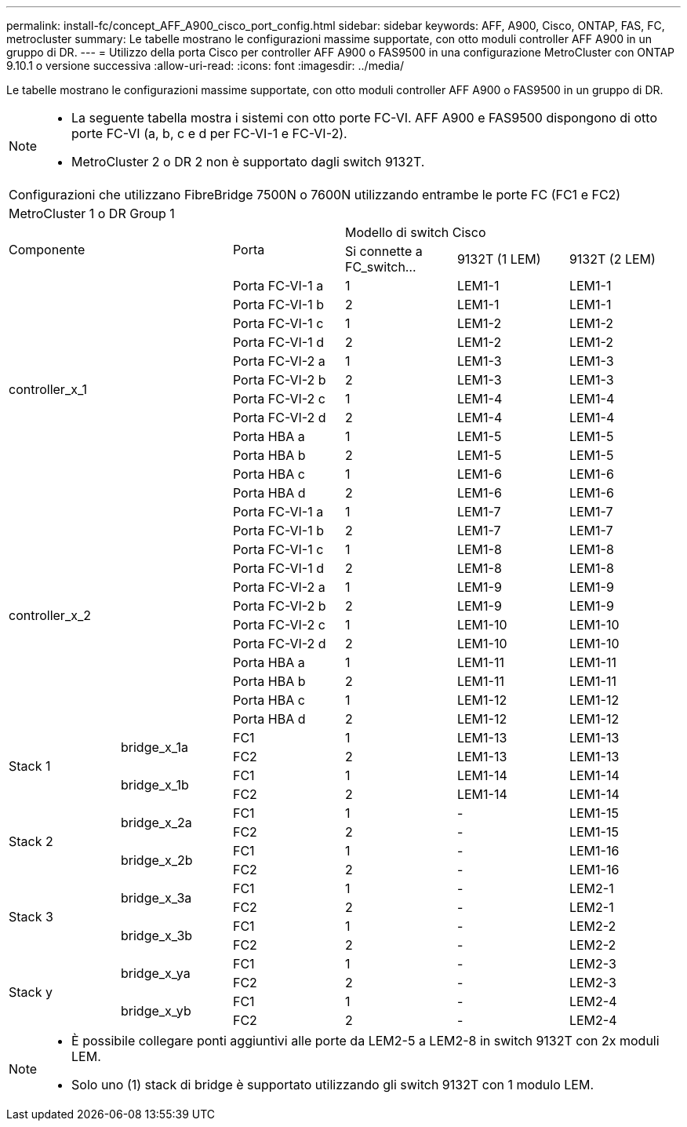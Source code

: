 ---
permalink: install-fc/concept_AFF_A900_cisco_port_config.html 
sidebar: sidebar 
keywords: AFF, A900, Cisco, ONTAP, FAS, FC, metrocluster 
summary: Le tabelle mostrano le configurazioni massime supportate, con otto moduli controller AFF A900 in un gruppo di DR. 
---
= Utilizzo della porta Cisco per controller AFF A900 o FAS9500 in una configurazione MetroCluster con ONTAP 9.10.1 o versione successiva
:allow-uri-read: 
:icons: font
:imagesdir: ../media/


[role="lead"]
Le tabelle mostrano le configurazioni massime supportate, con otto moduli controller AFF A900 o FAS9500 in un gruppo di DR.

[NOTE]
====
* La seguente tabella mostra i sistemi con otto porte FC-VI. AFF A900 e FAS9500 dispongono di otto porte FC-VI (a, b, c e d per FC-VI-1 e FC-VI-2).
* MetroCluster 2 o DR 2 non è supportato dagli switch 9132T.


====
|===


6+| Configurazioni che utilizzano FibreBridge 7500N o 7600N utilizzando entrambe le porte FC (FC1 e FC2) 


6+| MetroCluster 1 o DR Group 1 


2.2+| Componente .2+| Porta 3+| Modello di switch Cisco 


| Si connette a FC_switch... | 9132T (1 LEM) | 9132T (2 LEM) 


2.12+| controller_x_1 | Porta FC-VI-1 a | 1 | LEM1-1 | LEM1-1 


| Porta FC-VI-1 b | 2 | LEM1-1 | LEM1-1 


| Porta FC-VI-1 c | 1 | LEM1-2 | LEM1-2 


| Porta FC-VI-1 d | 2 | LEM1-2 | LEM1-2 


| Porta FC-VI-2 a | 1 | LEM1-3 | LEM1-3 


| Porta FC-VI-2 b | 2 | LEM1-3 | LEM1-3 


| Porta FC-VI-2 c | 1 | LEM1-4 | LEM1-4 


| Porta FC-VI-2 d | 2 | LEM1-4 | LEM1-4 


| Porta HBA a | 1 | LEM1-5 | LEM1-5 


| Porta HBA b | 2 | LEM1-5 | LEM1-5 


| Porta HBA c | 1 | LEM1-6 | LEM1-6 


| Porta HBA d | 2 | LEM1-6 | LEM1-6 


2.12+| controller_x_2 | Porta FC-VI-1 a | 1 | LEM1-7 | LEM1-7 


| Porta FC-VI-1 b | 2 | LEM1-7 | LEM1-7 


| Porta FC-VI-1 c | 1 | LEM1-8 | LEM1-8 


| Porta FC-VI-1 d | 2 | LEM1-8 | LEM1-8 


| Porta FC-VI-2 a | 1 | LEM1-9 | LEM1-9 


| Porta FC-VI-2 b | 2 | LEM1-9 | LEM1-9 


| Porta FC-VI-2 c | 1 | LEM1-10 | LEM1-10 


| Porta FC-VI-2 d | 2 | LEM1-10 | LEM1-10 


| Porta HBA a | 1 | LEM1-11 | LEM1-11 


| Porta HBA b | 2 | LEM1-11 | LEM1-11 


| Porta HBA c | 1 | LEM1-12 | LEM1-12 


| Porta HBA d | 2 | LEM1-12 | LEM1-12 


.4+| Stack 1 .2+| bridge_x_1a | FC1 | 1 | LEM1-13 | LEM1-13 


| FC2 | 2 | LEM1-13 | LEM1-13 


.2+| bridge_x_1b | FC1 | 1 | LEM1-14 | LEM1-14 


| FC2 | 2 | LEM1-14 | LEM1-14 


.4+| Stack 2 .2+| bridge_x_2a | FC1 | 1 | - | LEM1-15 


| FC2 | 2 | - | LEM1-15 


.2+| bridge_x_2b | FC1 | 1 | - | LEM1-16 


| FC2 | 2 | - | LEM1-16 


.4+| Stack 3 .2+| bridge_x_3a | FC1 | 1 | - | LEM2-1 


| FC2 | 2 | - | LEM2-1 


.2+| bridge_x_3b | FC1 | 1 | - | LEM2-2 


| FC2 | 2 | - | LEM2-2 


.4+| Stack y .2+| bridge_x_ya | FC1 | 1 | - | LEM2-3 


| FC2 | 2 | - | LEM2-3 


.2+| bridge_x_yb | FC1 | 1 | - | LEM2-4 


| FC2 | 2 | - | LEM2-4 
|===
[NOTE]
====
* È possibile collegare ponti aggiuntivi alle porte da LEM2-5 a LEM2-8 in switch 9132T con 2x moduli LEM.
* Solo uno (1) stack di bridge è supportato utilizzando gli switch 9132T con 1 modulo LEM.


====